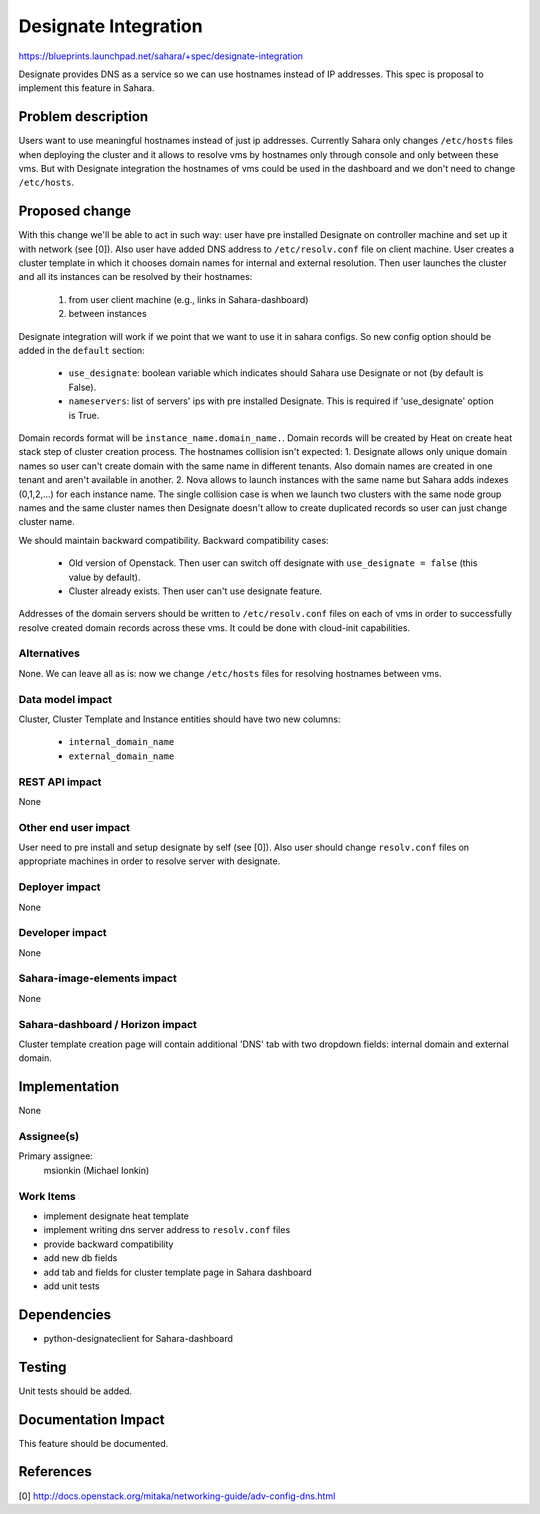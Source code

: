 ..
 This work is licensed under a Creative Commons Attribution 3.0 Unported
 License.

 http://creativecommons.org/licenses/by/3.0/legalcode

=====================
Designate Integration
=====================

https://blueprints.launchpad.net/sahara/+spec/designate-integration

Designate provides DNS as a service so we can use hostnames instead of
IP addresses. This spec is proposal to implement this feature in Sahara.

Problem description
===================

Users want to use meaningful hostnames instead of just ip addresses. Currently
Sahara only changes ``/etc/hosts`` files when deploying the cluster and
it allows to resolve vms by hostnames only through console and only between
these vms. But with Designate integration the hostnames of vms could be used in
the dashboard and we don't need to change ``/etc/hosts``.

Proposed change
===============

With this change we'll be able to act in such way: user have pre installed
Designate on controller machine and set up it with network (see [0]). Also user
have added DNS address to ``/etc/resolv.conf`` file on client machine. User
creates a cluster template in which it chooses domain names for internal and
external resolution. Then user launches the cluster and all its instances can
be resolved by their hostnames:

  1. from user client machine (e.g., links in Sahara-dashboard)
  2. between instances

Designate integration will work if we point that we want to use it in sahara
configs. So new config option should be added in the ``default`` section:

  * ``use_designate``: boolean variable which indicates should Sahara use
    Designate or not (by default is False).
  * ``nameservers``: list of servers' ips with pre installed Designate. This
    is required if 'use_designate' option is True.

Domain records format will be ``instance_name.domain_name.``. Domain records
will be created by Heat on create heat stack step of cluster creation process.
The hostnames collision isn't expected: 1. Designate allows only unique domain
names so user can't create domain with the same name in different tenants. Also
domain names are created in one tenant and aren't available in another.
2. Nova allows to launch instances with the same name but Sahara adds indexes
(0,1,2,...) for each instance name. The single collision case is when we launch
two clusters with the same node group names and the same cluster names then
Designate doesn't allow to create duplicated records so user can just change
cluster name.

We should maintain backward compatibility. Backward compatibility cases:

  * Old version of Openstack. Then user can switch off designate with
    ``use_designate = false`` (this value by default).
  * Cluster already exists. Then user can't use designate feature.

Addresses of the domain servers should be written to ``/etc/resolv.conf`` files
on each of vms in order to successfully resolve created domain records across
these vms. It could be done with cloud-init capabilities.

Alternatives
------------

None. We can leave all as is: now we change ``/etc/hosts`` files for resolving
hostnames between vms.

Data model impact
-----------------

Cluster, Cluster Template and Instance entities should have two new columns:

  * ``internal_domain_name``
  * ``external_domain_name``

REST API impact
---------------

None

Other end user impact
---------------------

User need to pre install and setup designate by self (see [0]). Also user
should change ``resolv.conf`` files on appropriate machines in order to
resolve server with designate.

Deployer impact
---------------

None

Developer impact
----------------

None

Sahara-image-elements impact
----------------------------

None

Sahara-dashboard / Horizon impact
---------------------------------

Cluster template creation page will contain additional 'DNS' tab with two
dropdown fields: internal domain and external domain.

Implementation
==============

None

Assignee(s)
-----------

Primary assignee:
  msionkin (Michael Ionkin)

Work Items
----------

* implement designate heat template
* implement writing dns server address to ``resolv.conf`` files
* provide backward compatibility
* add new db fields
* add tab and fields for cluster template page in Sahara dashboard
* add unit tests

Dependencies
============

* python-designateclient for Sahara-dashboard

Testing
=======

Unit tests should be added.

Documentation Impact
====================

This feature should be documented.

References
==========

[0] http://docs.openstack.org/mitaka/networking-guide/adv-config-dns.html
